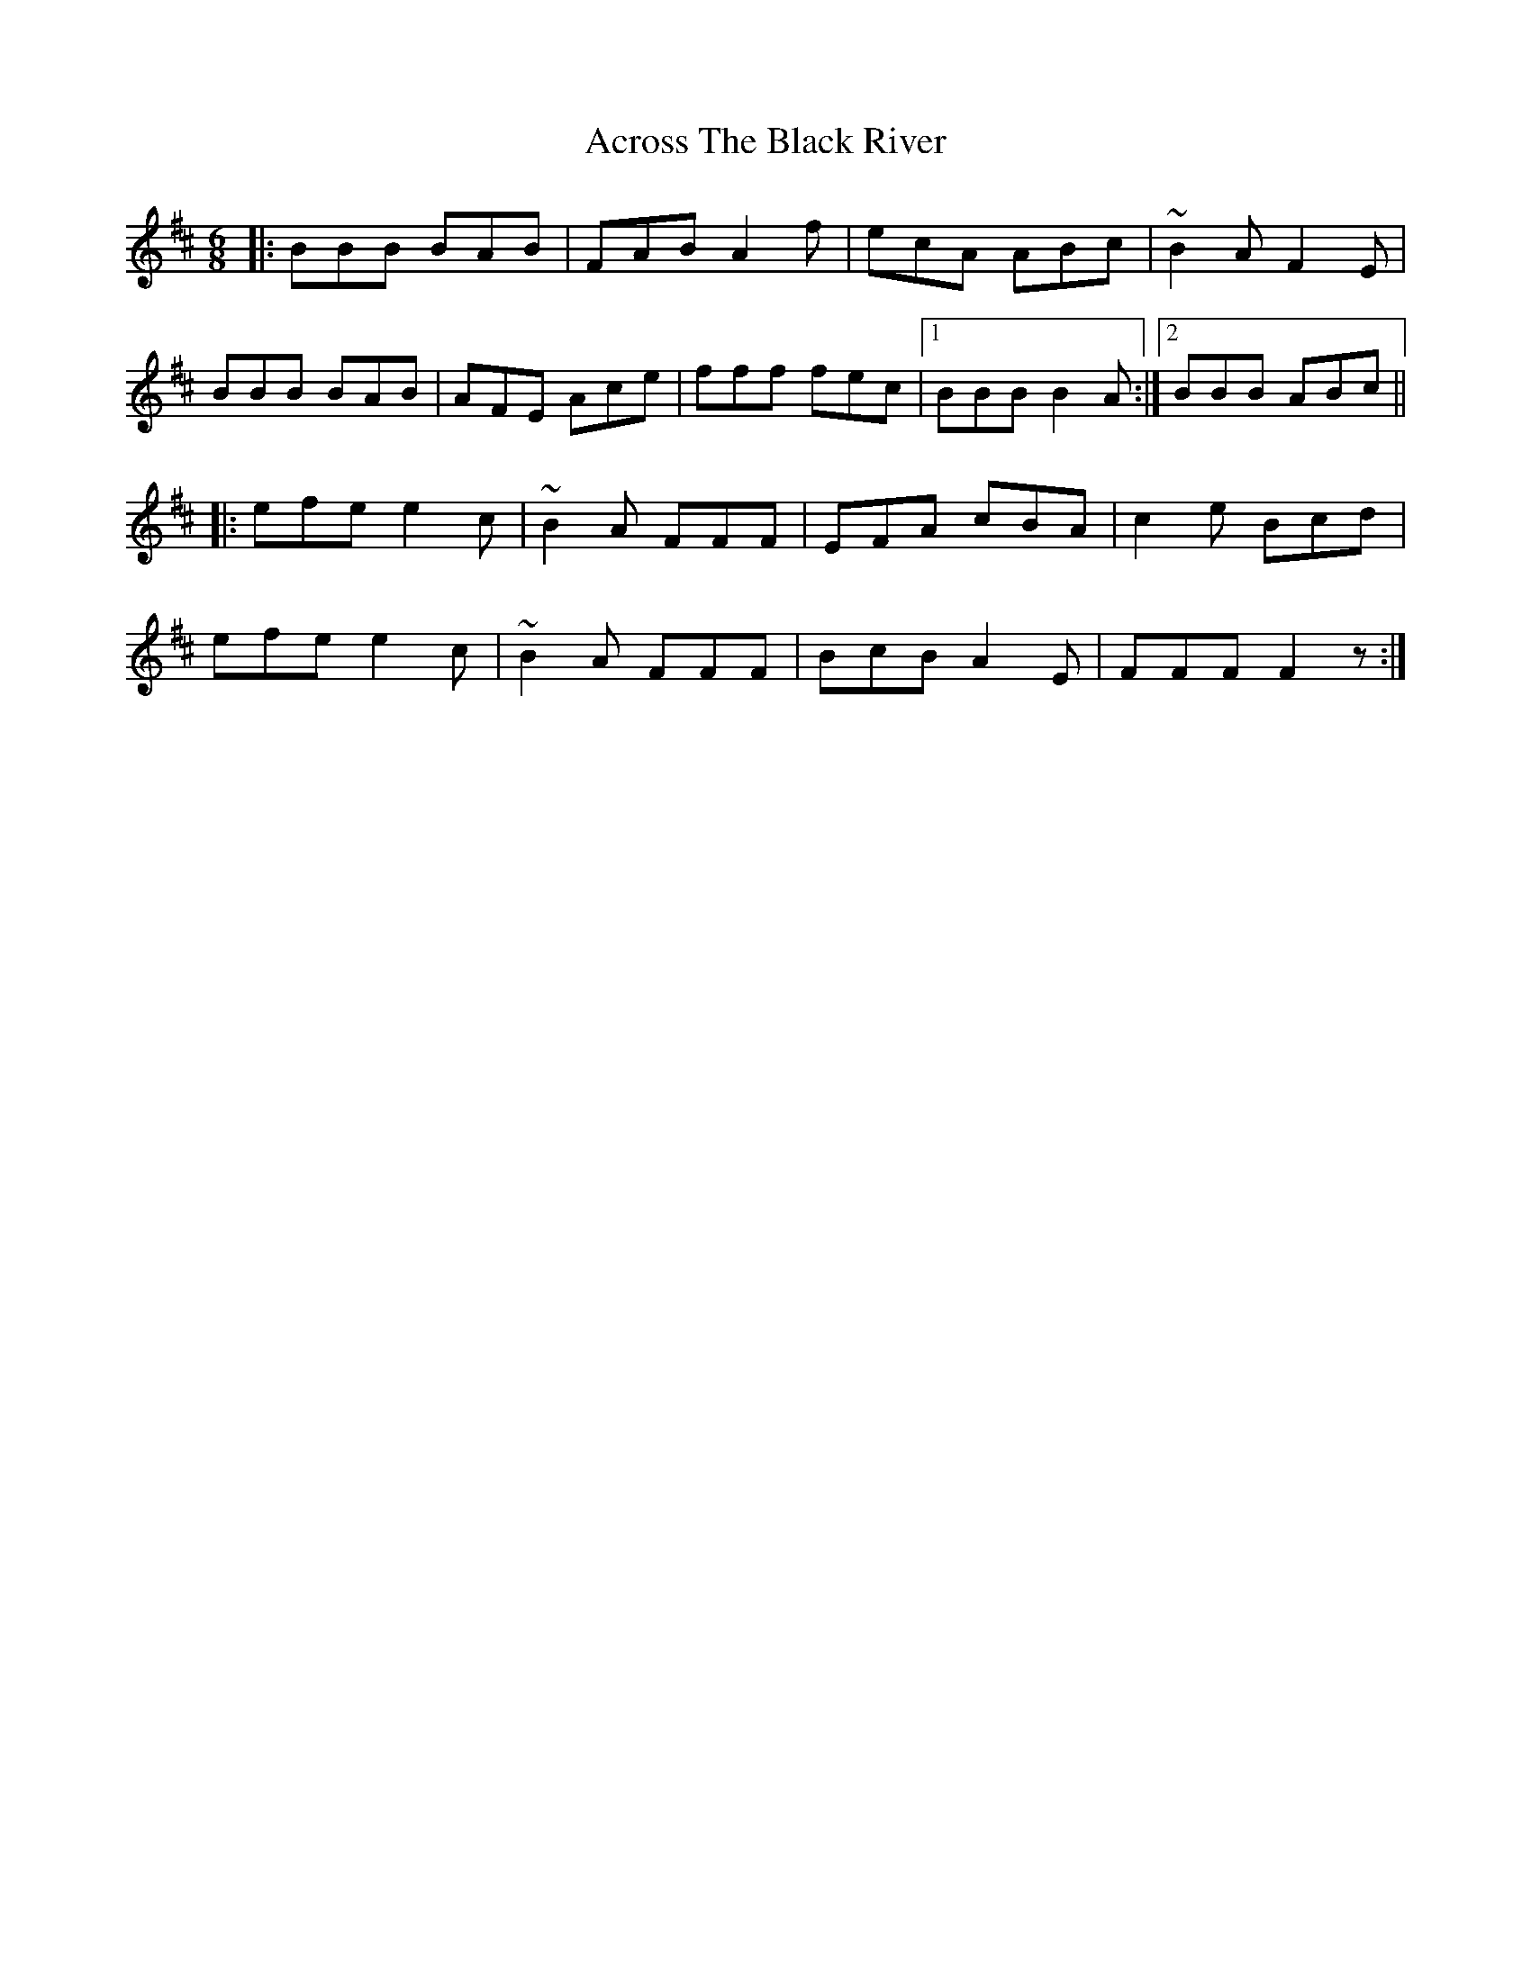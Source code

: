 X: 612
T: Across The Black River
R: jig
M: 6/8
K: Bminor
|:BBB BAB|FAB A2 f|ecA ABc|~B2 A F2 E|
BBB BAB|AFE Ace|fff fec|1 BBB B2 A:|2 BBB ABc||
|:efe e2 c|~B2 A FFF|EFA cBA|c2 e Bcd|
efe e2 c|~B2 A FFF|BcB A2 E|FFF F2 z:|

